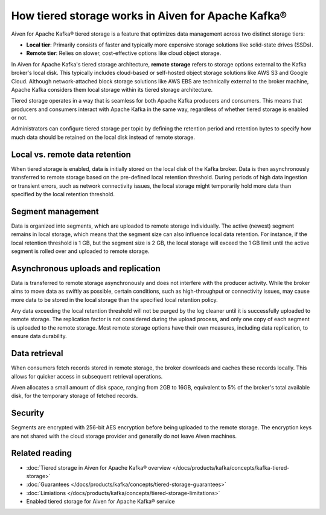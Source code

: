 How tiered storage works in Aiven for Apache Kafka®
===================================================

Aiven for Apache Kafka® tiered storage is a feature that optimizes data management across two distinct storage tiers:

* **Local tier**: Primarily consists of faster and typically more expensive storage solutions like solid-state drives (SSDs).
* **Remote tier**: Relies on slower, cost-effective options like cloud object storage.

In Aiven for Apache Kafka's tiered storage architecture, **remote storage** refers to storage options external to the Kafka broker's local disk. This typically includes cloud-based or self-hosted object storage solutions like AWS S3 and Google Cloud. Although network-attached block storage solutions like AWS EBS are technically external to the broker machine, Apache Kafka considers them local storage within its tiered storage architecture.

Tiered storage operates in a way that is seamless for both Apache Kafka producers and consumers. This means that producers and consumers interact with Apache Kafka in the same way, regardless of whether tiered storage is enabled or not. 

Administrators can configure tiered storage per topic by defining the retention period and retention bytes to specify how much data should be retained on the local disk instead of remote storage.


Local vs. remote data retention
---------------------------------
When tiered storage is enabled, data is initially stored on the local disk of the Kafka broker. Data is then asynchronously transferred to remote storage based on the pre-defined local retention threshold. During periods of high data ingestion or transient errors, such as network connectivity issues, the local storage might temporarily hold more data than specified by the local retention threshold.

.. image:: /images/products/kafka/tiered-storage/data-retention.png
  :alt: Diagram depicting the concept of local vs. remote data retention in a tiered storage system.

Segment management
-------------------
Data is organized into segments, which are uploaded to remote storage individually. The active (newest) segment remains in local storage, which means that the segment size can also influence local data retention. For instance, if the local retention threshold is 1 GB, but the segment size is 2 GB, the local storage will exceed the 1 GB limit until the active segment is rolled over and uploaded to remote storage.


Asynchronous uploads and replication
--------------------------------------
Data is transferred to remote storage asynchronously and does not interfere with the producer activity. While the broker aims to move data as swiftly as possible, certain conditions, such as high-throughput or connectivity issues, may cause more data to be stored in the local storage than the specified local retention policy.

Any data exceeding the local retention threshold will not be purged by the log cleaner until it is successfully uploaded to remote storage.
The replication factor is not considered during the upload process, and only one copy of each segment is uploaded to the remote storage. Most remote storage options have their own measures, including data replication, to ensure data durability.


Data retrieval
-----------------
When consumers fetch records stored in remote storage, the broker downloads and caches these records locally. This allows for quicker access in subsequent retrieval operations.

Aiven allocates a small amount of disk space, ranging from 2GB to 16GB, equivalent to 5% of the broker's total available disk, for the temporary storage of fetched records.

Security
--------
Segments are encrypted with 256-bit AES encryption before being uploaded to the remote storage. The encryption keys are not shared with the cloud storage provider and generally do not leave Aiven machines.




Related reading
----------------

* :doc:`Tiered storage in Aiven for Apache Kafka® overview </docs/products/kafka/concepts/kafka-tiered-storage>`
* :doc:`Guarantees </docs/products/kafka/concepts/tiered-storage-guarantees>`
* :doc:`Limiations </docs/products/kafka/concepts/tiered-storage-limitations>`
* Enabled tiered storage for Aiven for Apache Kafka® service


